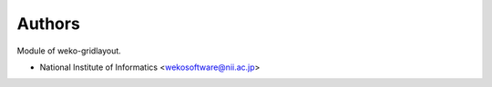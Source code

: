 ..
    Copyright (C) 2019 National Institute of Informatics.

    weko-gridlayout is free software; you can redistribute it and/or modify
    it under the terms of the MIT License; see LICENSE file for more details.

Authors
=======

Module of weko-gridlayout.

- National Institute of Informatics <wekosoftware@nii.ac.jp>
